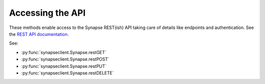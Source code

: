 *****************
Accessing the API
*****************

These methods enable access to the Synapse REST(ish) API taking care of details like endpoints and authentication.
See the `REST API documentation <https://rest-docs.synapse.org/rest/>`_.

See:

- :py:func:`synapseclient.Synapse.restGET`
- :py:func:`synapseclient.Synapse.restPOST`
- :py:func:`synapseclient.Synapse.restPUT`
- :py:func:`synapseclient.Synapse.restDELETE`
